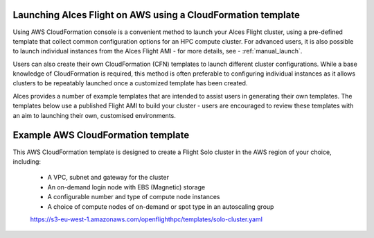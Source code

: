  .. _template_launch:

Launching Alces Flight on AWS using a CloudFormation template
#############################################################

Using AWS CloudFormation console is a convenient method to launch your Alces Flight cluster, using a pre-defined template that collect common configuration options for an HPC compute cluster. For advanced users, it is also possible to launch individual instances from the Alces Flight AMI - for more details, see - :ref:`manual_launch`.

Users can also create their own CloudFormation (CFN) templates to launch different cluster configurations. While a base knowledge of CloudFormation is required, this method is often preferable to configuring individual instances as it allows clusters to be repeatably launched once a customized template has been created.

Alces provides a number of example templates that are intended to assist users in generating their own templates. The templates below use a published Flight AMI to build your cluster - users are encouraged to review these templates with an aim to launching their own, customised environments.


Example AWS CloudFormation template
#####################################

This AWS CloudFormation template is designed to create a Flight Solo cluster in the AWS region of your choice, including:

 - A VPC, subnet and gateway for the cluster
 - An on-demand login node with EBS (Magnetic) storage
 - A configurable number and type of compute node instances
 - A choice of compute nodes of on-demand or spot type in an autoscaling group
 
 https://s3-eu-west-1.amazonaws.com/openflighthpc/templates/solo-cluster.yaml
